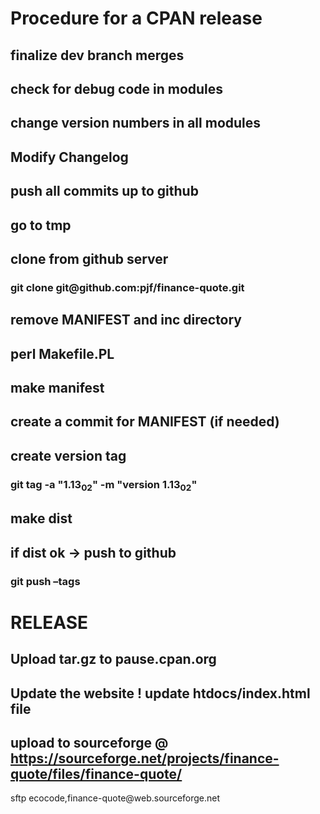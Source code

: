 * Procedure for a CPAN release
** finalize dev branch merges
** check for debug code in modules
** change version numbers in all modules
** Modify Changelog
** push all commits up to github
** go to tmp
** clone from github server
*** git clone git@github.com:pjf/finance-quote.git
** remove MANIFEST and inc directory
** perl Makefile.PL
** make manifest
** create a commit for MANIFEST (if needed)
** create version tag
*** git tag -a "1.13_02" -m "version 1.13_02"
** make dist
** if dist ok -> push to github
*** git push --tags
* RELEASE
** Upload tar.gz to pause.cpan.org
** Update the website ! update htdocs/index.html file
** upload to sourceforge @ https://sourceforge.net/projects/finance-quote/files/finance-quote/
sftp ecocode,finance-quote@web.sourceforge.net

